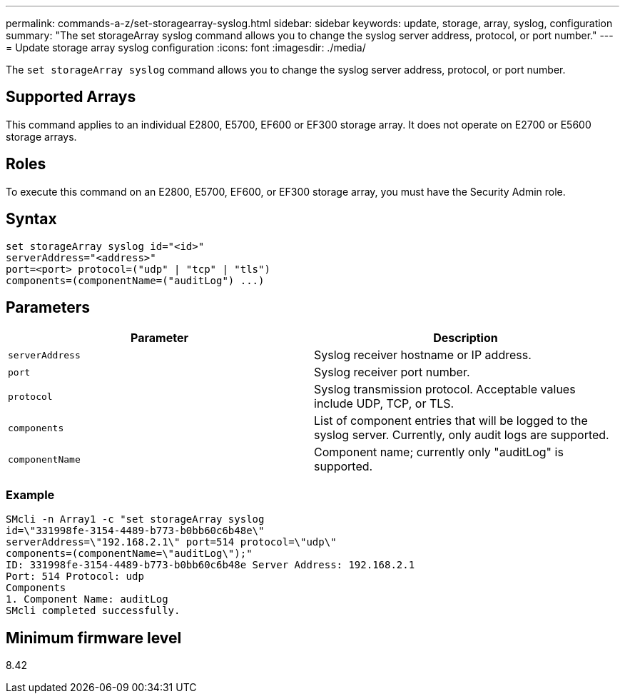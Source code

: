 ---
permalink: commands-a-z/set-storagearray-syslog.html
sidebar: sidebar
keywords: update, storage, array, syslog, configuration
summary: "The set storageArray syslog command allows you to change the syslog server address, protocol, or port number."
---
= Update storage array syslog configuration
:icons: font
:imagesdir: ./media/

[.lead]
The `set storageArray syslog` command allows you to change the syslog server address, protocol, or port number.

== Supported Arrays

This command applies to an individual E2800, E5700, EF600 or EF300 storage array. It does not operate on E2700 or E5600 storage arrays.

== Roles

To execute this command on an E2800, E5700, EF600, or EF300 storage array, you must have the Security Admin role.

== Syntax

----
set storageArray syslog id="<id>"
serverAddress="<address>"
port=<port> protocol=("udp" | "tcp" | "tls")
components=(componentName=("auditLog") ...)
----

== Parameters

[cols="2*",options="header"]
|===
| Parameter| Description
a|
`serverAddress`
a|
Syslog receiver hostname or IP address.
a|
`port`
a|
Syslog receiver port number.
a|
`protocol`
a|
Syslog transmission protocol. Acceptable values include UDP, TCP, or TLS.
a|
`components`
a|
List of component entries that will be logged to the syslog server. Currently, only audit logs are supported.
a|
`componentName`
a|
Component name; currently only "auditLog" is supported.
|===

=== Example

----
SMcli -n Array1 -c "set storageArray syslog
id=\"331998fe-3154-4489-b773-b0bb60c6b48e\"
serverAddress=\"192.168.2.1\" port=514 protocol=\"udp\"
components=(componentName=\"auditLog\");"
ID: 331998fe-3154-4489-b773-b0bb60c6b48e Server Address: 192.168.2.1
Port: 514 Protocol: udp
Components
1. Component Name: auditLog
SMcli completed successfully.
----

== Minimum firmware level

8.42
